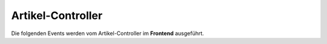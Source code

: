 Artikel-Controller
==================

Die folgenden Events werden vom Artikel-Controller im **Frontend** ausgeführt.

.. slyevent:: SLY_RESOLVE_ARTICLE
  :type:    filter
  :in:      sly_Model_Article
  :out:     sly_Model_Article
  :since:   0.6
  :subject: am Anfang ``null``

  Dieses Event dient dazu, den anzuzeigenden Artikel zu ermitteln. Listener
  können dazu die URL auswerten, den Wasserstand messen oder im Kaffeesatz
  lesen. Listener sollten entweder einen Treffer in Form eines
  ``sly_Model_Article``-Objekts oder ``null`` zurückgeben. In den meisten Fällen
  sollten Listener das Subject ungeändert zurückgeben, wenn es sich bereits um
  einen Artikel handelt (sprich ein Listener vorher bereits einen Treffer
  gelandet hat). Es ist zwar möglich, die Entscheidung eines früheren Listeners
  noch einmal zu überschreiben, aber nett ist es nicht.

.. =============================================================================

.. slyevent:: SLY_CURRENT_ARTICLE
  :type:    notify
  :in:      sly_Model_Article
  :since:   0.6
  :subject: der anzuzeigende Artikel

  Dieses Event wird ausgelöst bevor der ermittelte Artikel im Frontend gerendert
  wird. Erst ab diesem Punkt steht eindeutig fest, welcher Artikel zur Anzeige
  kommt. Listener, die im Frontend einen Artikelkontext
  (``sly_Core::getCurrentArticle()``) benötigen, sollten daher unbedingt bis zu
  diesem Event warten.

.. =============================================================================

.. slyevent:: SLY_ARTICLE_OUTPUT
  :type:    filter
  :in:      string
  :out:     string
  :since:   0.6
  :subject: die generierte Ausgabe (die gesamte HTML-Seite)
  :params:
    article  (sly_Model_Article)  der angezeigte Artikel

  Dieses Event entspricht in etwa ``OUTPUT_FILTER``, mit dem Unterschied, dass
  es nur für Artikel ausgelöst wird. Listener, die nur die Ausgabe von
  *Artikeln* verarbeiten wollen, sollten sich besser auf dieses Event anstatt
  auf das allgemeinere ``OUTPUT_FILTER`` registrieren.
